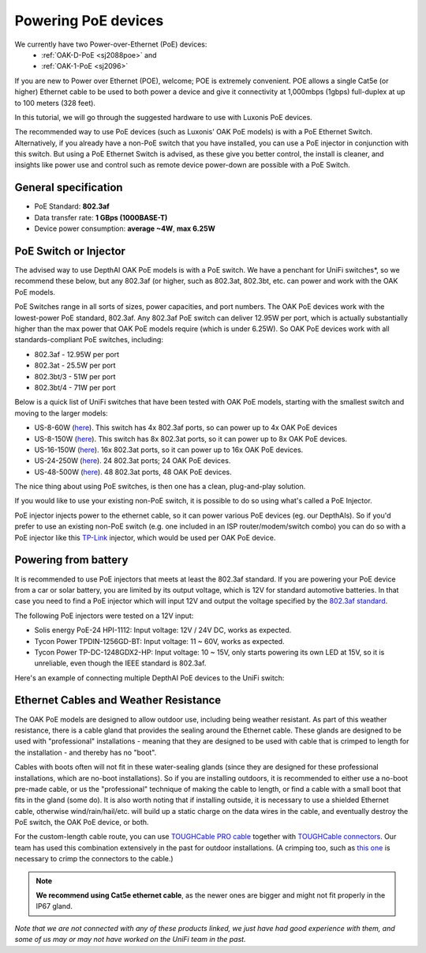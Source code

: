 .. _powering_poe:

Powering PoE devices
====================

We currently have two Power-over-Ethernet (PoE) devices:
 - :ref:`OAK-D-PoE <sj2088poe>` and 
 - :ref:`OAK-1-PoE <sj2096>`

If you are new to Power over Ethernet (POE), welcome; POE is extremely convenient.  POE allows a single Cat5e (or higher) Ethernet cable to be used to 
both power a device and give it connectivity at 1,000mbps (1gbps) full-duplex at up to 100 meters (328 feet).

In this tutorial, we will go through the suggested hardware to use with Luxonis PoE devices.  

The recommended way to use PoE devices (such as Luxonis' OAK PoE models) is with a PoE Ethernet Switch. Alternatively, if you already have a non-PoE 
switch that you have installed, you can use a PoE injector in conjunction with this switch.  But using a PoE Ethernet Switch is advised, as these give 
you better control, the install is cleaner, and insights like power use and control such as remote device power-down are possible with a PoE Switch.

General specification
*********************

- PoE Standard: **802.3af**
- Data transfer rate: **1 GBps (1000BASE-T)**
- Device power consumption: **average ~4W**, **max 6.25W**

PoE Switch or Injector
**********************

The advised way to use DepthAI OAK PoE models is with a PoE switch.  We have a penchant for UniFi switches*, so we recommend these below, but any 802.3af 
(or higher, such as 802.3at, 802.3bt, etc. can power and work with the OAK PoE models.  

PoE Switches range in all sorts of sizes, power capacities, and port numbers.  The OAK PoE devices work with the lowest-power PoE standard, 802.3af.  
Any 802.3af PoE switch can deliver 12.95W per port, which is actually substantially higher than the max power that OAK PoE models require (which is under 6.25W). 
So OAK PoE devices work with all standards-compliant PoE switches, including:

- 802.3af - 12.95W per port
- 802.3at - 25.5W per port
- 802.3bt/3 - 51W per port
- 802.3bt/4 - 71W per port

Below is a quick list of UniFi switches that have been tested with OAK PoE models, starting with the smallest switch and moving to the larger models:

- US-8-60W (`here <https://store.ui.com/collections/unifi-network-switching/products/unifi-switch-8-60w?gclid=Cj0KCQjw8vqGBhC_ARIsADMSd1CqyJdc4DEDE4mjlpSgxuKxGE2QrmUY4N7CRlCBatOrsjd7V8RG17kaAi4PEALw_wcB>`__). This switch has 4x 802.3af ports, so can power up to 4x OAK PoE devices
- US-8-150W (`here <https://store.ui.com/collections/unifi-network-switching/products/unifi-switch-8-150w?gclid=Cj0KCQjw8vqGBhC_ARIsADMSd1DhfxWteXVfMS3Lk3y1N3jaxIItdLimljE1Y-AGa_2aQuF96h6bTFIaAqa_EALw_wcB>`__).  This switch has 8x 802.3at ports, so it can power up to 8x OAK PoE devices.
- US-16-150W (`here <https://store.ui.com/collections/unifi-network-switching/products/unifi-switch-16-150w?gclid=Cj0KCQjw8vqGBhC_ARIsADMSd1BGnUy93AYvz_Q9mRTlDp0DBQurdSAP6C5Jt-gMfgjirsKUF7NF40saAjT1EALw_wcB>`__).  16x 802.3at ports, so it can power up to 16x OAK PoE devices.
- US-24-250W (`here <https://store.ui.com/collections/unifi-network-switching/products/unifiswitch-24-250w>`__). 24 802.3at ports; 24 OAK PoE devices.
- US-48-500W (`here <https://store.ui.com/collections/unifi-network-switching/products/unifiswitch-48-500w?gclid=Cj0KCQjw8vqGBhC_ARIsADMSd1DQbB_-SavDwFeTIwSPKAT5PlYriHSGuRoP-jYay-zGfwhE7IPVoq4aAicjEALw_wcB>`__).  48 802.3at ports, 48 OAK PoE devices.

The nice thing about using PoE switches, is then one has a clean, plug-and-play solution. 

If you would like to use your existing non-PoE switch, it is possible to do so using what's called a PoE Injector.

PoE injector injects power to the ethernet cable, so it can power various PoE devices (eg. our DepthAIs). So if you'd prefer to use an existing 
non-PoE switch (e.g. one included in an ISP router/modem/switch combo) you can do so with a PoE injector like this `TP-Link <https://www.amazon.com/gp/product/B07JCB5XWF/>`__ injector, which would be used per OAK PoE device.

Powering from battery
*********************

It is recommended to use PoE injectors that meets at least the 802.3af standard. If you are powering your PoE device from a car or solar battery, you are limited
by its output voltage, which is 12V for standard automotive batteries. In that case you need to find a PoE injector which will input 12V and output the voltage specified by the `802.3af standard <https://en.wikipedia.org/wiki/Power_over_Ethernet>`__.

The following PoE injectors were tested on a 12V input:

- Solis energy PoE-24 HPI-1112: Input voltage: 12V / 24V DC, works as expected.
- Tycon Power TPDIN-1256GD-BT: Input voltage: 11 ~ 60V, works as expected.
- Tycon Power TP-DC-1248GDX2-HP: Input voltage: 10 ~ 15V, only starts powering its own LED at 15V, so it is unreliable, even though the IEEE standard is 802.3af.

Here's an example of connecting multiple DepthAI PoE devices to the UniFi switch:

.. image:: /_static/images/poe/poe-switch.jpeg

Ethernet Cables and Weather Resistance
**************************************

The OAK PoE models are designed to allow outdoor use, including being weather resistant. As part of this weather resistance, there is a cable gland that 
provides the sealing around the Ethernet cable. These glands are designed to be used with "professional" installations - meaning that they are designed 
to be used with cable that is crimped to length for the installation - and thereby has no "boot".

.. image:: /_static/images/poe/boot.jpeg

Cables with boots often will not fit in these water-sealing glands (since they are designed for these professional installations, which are no-boot 
installations).  So if you are installing outdoors, it is recommended to either use a no-boot pre-made cable, or us the "professional" technique of 
making the cable to length, or find a cable with a small boot that fits in the gland (some do). It is also worth noting that if installing outside, 
it is necessary to use a shielded Ethernet cable, otherwise wind/rain/hail/etc. will build up a static charge on the data wires in the cable, and 
eventually destroy the PoE switch, the OAK PoE device, or both.  

For the custom-length cable route, you can use `TOUGHCable PRO cable <https://www.amazon.com/Ubiquiti-Networks-TOUGHCable-Shielded-Ethernet/dp/B008L143VW>`__
together with `TOUGHCable connectors <https://www.amazon.com/Ubiquiti-TOUGHCable-RJ45-Connectors-Piece/dp/B009XE6JY0>`__.  Our team has used this 
combination extensively in the past for outdoor installations. (A crimping too, such as `this one <https://www.amazon.com/Ratcheting-Stripper-Klein-Tools-VDV226-011-SEN/dp/B002D3B97U/ref=pd_lpo_1?pd_rd_i=B002D3B97U&psc=1>`__ is necessary to crimp the connectors to the cable.)

.. note::
  **We recommend using Cat5e ethernet cable**, as the newer ones are bigger and might not fit properly in the IP67 gland.

*Note that we are not connected with any of these products linked, we just have had good experience with them, and some of us may or may not have worked on the UniFi team in the past.*

